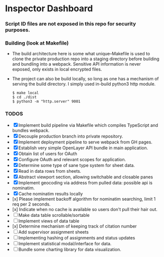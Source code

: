 * Inspector Dashboard
***  Script ID files are not exposed in this repo for security purposes.
*** Building (look at Makefile)
- The build architecture here is some what unique--Makefile is used to clone the private production repo
  into a staging directory before building and bundling into a webpack. Sensitive API information is never
  exposed, only exists in local encrypted files.
- The project can also be build locally, so long as one has a mechanism of serving the build directory.
  I simply used in-build python3 http module.
  #+BEGIN_SRC console
  $ make local
  $ cd ./dist
  $ python3 -m "http.server" 9001
  #+END_SRC
*** TODOS
- [X] Implement build pipeline via Makefile which compiles TypeScript and bundles webpack.
- [X] Decouple production branch into private repository.
- [X] Implement deployment pipeline to serve webpack from GH pages.
- [X] Establish very simple OpenLayer API bundle in main application.
- [X] Obtain list of users for OAuth
- [X] Configure OAuth and relevant scopes for application.
- [X] Determine some type of sane type system for sheet data.
- [X] Read in data rows from sheets.
- [X] Abstract viewport section, allowing switchable and closable panes
- [X] Implement geocoding via address from pulled data: possible api is nominatim.
- [X] Cache nominatim results locally
- [x] Please implement backoff algorithm for nominatim searching, limit 1 req per 2 seconds.
- [x] Indicate when no cache is available so users don't pull their hair out.
- [ ] Make data table scrollable/sortable
- [ ] Implement views of data table
- [x] Determine mechanism of keeping track of citation number
- [ ] Add supervisor assignment sheets
- [ ] Implementing hashing of assignments and status updates
- [ ] Implement statistical modal/interface for data.
- [ ] Bundle some charting library for data visualization.
